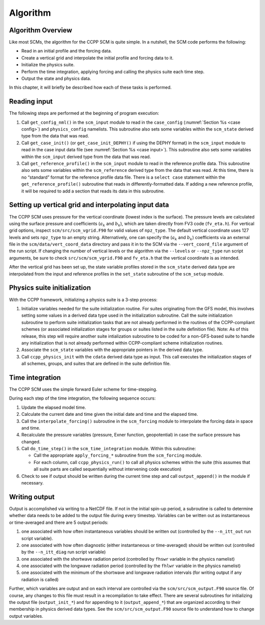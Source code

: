.. _`chapter: algorithm`:

Algorithm
=========

Algorithm Overview
------------------

Like most SCMs, the algorithm for the CCPP SCM is quite simple. In a
nutshell, the SCM code performs the following:

-  Read in an initial profile and the forcing data.

-  Create a vertical grid and interpolate the initial profile and
   forcing data to it.

-  Initialize the physics suite.

-  Perform the time integration, applying forcing and calling the
   physics suite each time step.

-  Output the state and physics data.

In this chapter, it will briefly be described how each of these tasks is
performed.

Reading input
-------------

The following steps are performed at the beginning of program execution:

#. Call ``get_config_nml()`` in the ``scm_input`` module to read in the ``case_config`` (:numref:`Section %s <case config>`) and
   ``physics_config`` namelists. This subroutine also
   sets some variables within the ``scm_state`` derived type from the data that was
   read.

#. Call ``get_case_init()`` (or ``get_case_init_DEPHY()`` if using the DEPHY format) in the ``scm_input`` module to read in the
   case input data file (see :numref:`Section %s <case input>`). This subroutine
   also sets some variables within the ``scm_input`` derived type from the data that
   was read.

#. Call ``get_reference_profile()`` in the ``scm_input`` module to read in the reference profile data. This
   subroutine also sets some variables within the ``scm_reference`` derived type from the
   data that was read. At this time, there is no “standard” format for
   the reference profile data file. There is a ``select case`` statement within the
   ``get_reference_profile()`` subroutine that reads in differently-formatted data. If adding a new
   reference profile, it will be required to add a section that reads
   its data in this subroutine.

Setting up vertical grid and interpolating input data
-----------------------------------------------------

The CCPP SCM uses pressure for the vertical coordinate (lowest index is
the surface). The pressure levels are calculated using the surface
pressure and coefficients (:math:`a_k` and :math:`b_k`), which are taken
directly from FV3 code (``fv_eta.h``). For vertical grid options, inspect ``scm/src/scm_vgrid.F90`` for valid
values of ``npz_type``. The default vertical coordinate uses 127 levels and sets ``npz_type`` to
an empty string. Alternatively, one can specify the (:math:`a_k` and
:math:`b_k`) coefficients via an external file in the ``scm/data/vert_coord_data`` directory and pass
it in to the SCM via the ``--vert_coord_file`` argument of the run script. If changing the
number of vertical levels or the algorithm via the ``--levels`` or ``--npz_type`` run script
arguments, be sure to check ``src/scm/scm_vgrid.F90`` and ``fv_eta.h`` that the vertical coordinate is as
intended.

After the vertical grid has been set up, the state variable profiles
stored in the ``scm_state`` derived data type are interpolated from the input and
reference profiles in the ``set_state`` subroutine of the ``scm_setup`` module.

.. _`physics init`:

Physics suite initialization
----------------------------

With the CCPP framework, initializing a physics suite is a 3-step
process:

#. Initialize variables needed for the suite initialization routine. For
   suites originating from the GFS model, this involves setting some
   values in a derived data type used in the initialization subroutine.
   Call the suite initialization subroutine to perform suite
   initialization tasks that are not already performed in the routines
   of the CCPP-compliant schemes (or associated initialization stages
   for groups or suites listed in the suite definition file). Note: As
   of this release, this step will require another suite intialization
   subroutine to be coded for a non-GFS-based suite to handle any
   initialization that is not already performed within CCPP-compliant
   scheme initialization routines.

#. Associate the ``scm_state`` variables with the appropriate pointers in the derived
   data type.

#. Call ``ccpp_physics_init`` with the ``cdata`` derived data type as input. This call executes the
   initialization stages of all schemes, groups, and suites that are
   defined in the suite definition file.

.. _`time integration`:

Time integration
----------------

The CCPP SCM uses the simple forward Euler scheme for time-stepping.

During each step of the time integration, the following sequence occurs:

#. Update the elapsed model time.

#. Calculate the current date and time given the initial date and time
   and the elapsed time.

#. Call the ``interpolate_forcing()`` subroutine in the ``scm_forcing`` module to interpolate the forcing data in
   space and time.

#. Recalculate the pressure variables (pressure, Exner function,
   geopotential) in case the surface pressure has changed.

#. Call ``do_time_step()`` in the ``scm_time_integration`` module. Within this subroutine:

   -  Call the appropriate ``apply_forcing_*`` subroutine from the ``scm_forcing`` module.

   -  For each column, call ``ccpp_physics_run()`` to call all physics schemes within the suite
      (this assumes that all suite parts are called sequentially without
      intervening code execution)

#. Check to see if output should be written during the current time step
   and call ``output_append()`` in the module if necessary.

Writing output
--------------

Output is accomplished via writing to a NetCDF file. If not in the
initial spin-up period, a subroutine is called to determine whether data
needs to be added to the output file during every timestep. Variables
can be written out as instantaneous or time-averaged and there are 5
output periods:

#. one associated with how often instantaneous variables should be
   written out (controlled by the ``--n_itt_out`` run script variable).

#. one associated with how often diagnostic (either instantaneous or
   time-averaged) should be written out (controlled by the ``--n_itt_diag`` run script
   variable)

#. one associated with the shortwave radiation period (controlled by ``fhswr``
   variable in the physics namelist)

#. one associated with the longwave radiation period (controlled by the ``fhlwr``
   variable in the physics namelist)

#. one associated with the minimum of the shortwave and longwave
   radiation intervals (for writing output if any radiation is called)

Further, which variables are output and on each interval are controlled
via the ``scm/src/scm_output.F90`` source file. Of course, any changes to this file must result in
a recompilation to take effect. There are several subroutines for
initializing the output file (``output_init_*``) and for appending to it (``output_append_*``) that are
organized according to their membership in physics derived data types.
See the ``scm/src/scm_output.F90`` source file to understand how to change output variables.
